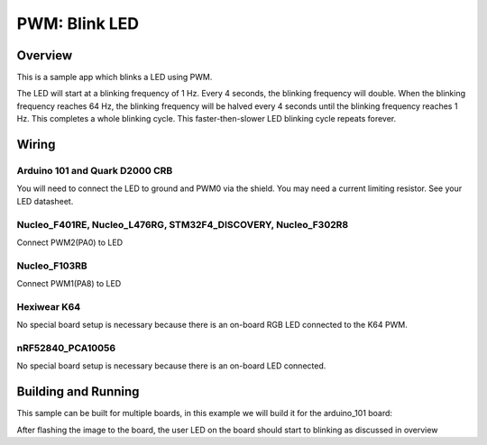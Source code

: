 .. _blink-led-sample:

PWM: Blink LED
##############

Overview
********

This is a sample app which blinks a LED using PWM.

The LED will start at a blinking frequency of 1 Hz. Every 4 seconds,
the blinking frequency will double. When the blinking frequency
reaches 64 Hz, the blinking frequency will be halved every 4 seconds
until the blinking frequency reaches 1 Hz. This completes a whole
blinking cycle. This faster-then-slower LED blinking cycle repeats forever.

Wiring
******

Arduino 101 and Quark D2000 CRB
===============================
You will need to connect the LED to ground and PWM0 via the shield.
You may need a current limiting resistor. See your LED datasheet.

Nucleo_F401RE, Nucleo_L476RG, STM32F4_DISCOVERY, Nucleo_F302R8
==============================================================
Connect PWM2(PA0) to LED

Nucleo_F103RB
=============
Connect PWM1(PA8) to LED

Hexiwear K64
============
No special board setup is necessary because there is an on-board RGB LED
connected to the K64 PWM.

nRF52840_PCA10056
=================
No special board setup is necessary because there is an on-board LED connected.

Building and Running
********************

This sample can be built for multiple boards, in this example we will build it
for the arduino_101 board:

.. zephyr-app-commands::
   :zephyr-app: samples/basic/blink_led
   :board: arduino_101
   :goals: build flash
   :compact:

After flashing the image to the board, the user LED on the board should start to
blinking as discussed in overview


